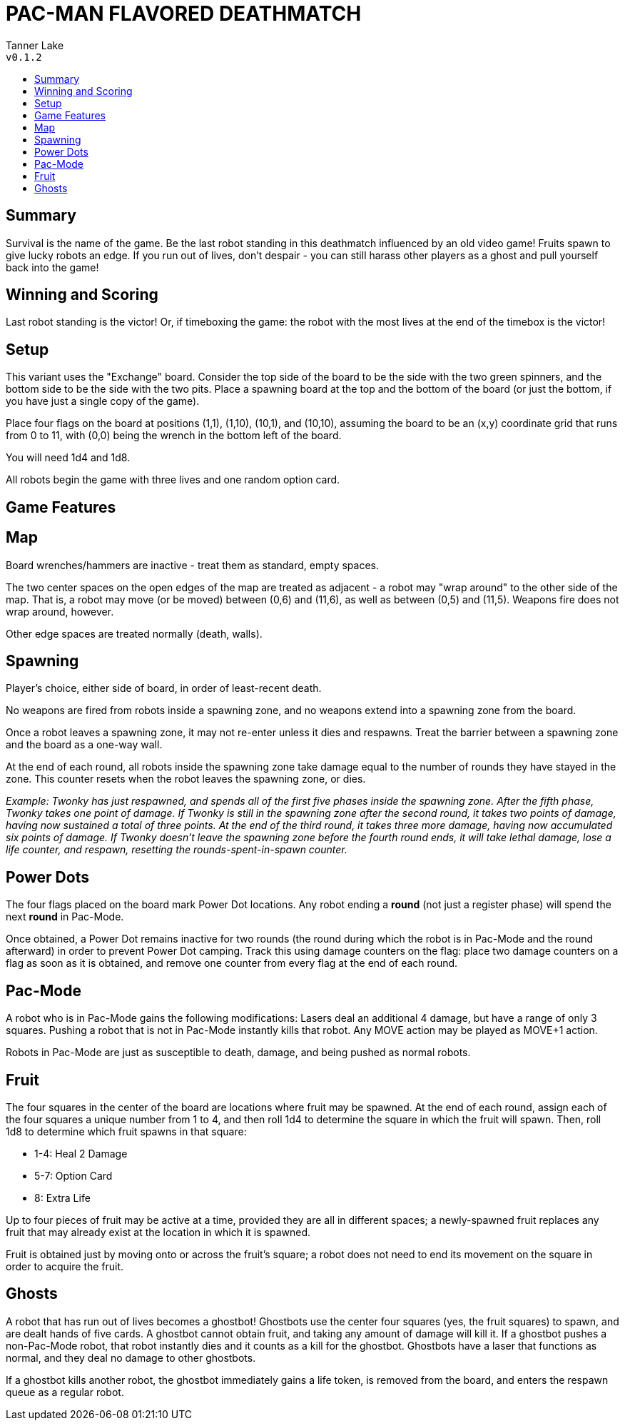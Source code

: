:toc: macro
:toc-title:
= PAC-MAN FLAVORED DEATHMATCH

Tanner Lake +
`v0.1.2`

toc::[]

== Summary
Survival is the name of the game. Be the last robot standing in this deathmatch influenced by an old video game! Fruits spawn to give lucky robots an edge. If you run out of lives, don't despair - you can still harass other players as a ghost and pull yourself back into the game!


== Winning and Scoring
Last robot standing is the victor! Or, if timeboxing the game: the robot with the most lives at the end of the timebox is the victor!


== Setup
This variant uses the "Exchange" board. Consider the top side of the board to be the side with the two green spinners, and the bottom side to be the side with the two pits. Place a spawning board at the top and the bottom of the board (or just the bottom, if you have just a single copy of the game).

Place four flags on the board at positions (1,1), (1,10), (10,1), and (10,10), assuming the board to be an (x,y) coordinate grid that runs from 0 to 11, with (0,0) being the wrench in the bottom left of the board.

You will need 1d4 and 1d8.

All robots begin the game with three lives and one random option card.


== Game Features

== Map
Board wrenches/hammers are inactive - treat them as standard, empty spaces.

The two center spaces on the open edges of the map are treated as adjacent - a robot may "wrap around" to the other side of the map. That is, a robot may move (or be moved) between (0,6) and (11,6), as well as between (0,5) and (11,5). Weapons fire does not wrap around, however.

Other edge spaces are treated normally (death, walls).


== Spawning
Player's choice, either side of board, in order of least-recent death.

No weapons are fired from robots inside a spawning zone, and no weapons extend into a spawning zone from the board.

Once a robot leaves a spawning zone, it may not re-enter unless it dies and respawns. Treat the barrier between a spawning zone and the board as a one-way wall.

At the end of each round, all robots inside the spawning zone take damage equal to the number of rounds they have stayed in the zone. This counter resets when the robot leaves the spawning zone, or dies.

_Example: Twonky has just respawned, and spends all of the first five phases inside the spawning zone. After the fifth phase, Twonky takes one point of damage. If Twonky is still in the spawning zone after the second round, it takes two points of damage, having now sustained a total of three points. At the end of the third round, it takes three more damage, having now accumulated six points of damage. If Twonky doesn't leave the spawning zone before the fourth round ends, it will take lethal damage, lose a life counter, and respawn, resetting the rounds-spent-in-spawn counter._


== Power Dots

The four flags placed on the board mark Power Dot locations. Any robot ending a **round** (not just a register phase) will spend the next **round** in Pac-Mode.

Once obtained, a Power Dot remains inactive for two rounds (the round during which the robot is in Pac-Mode and the round afterward) in order to prevent Power Dot camping. Track this using damage counters on the flag: place two damage counters on a flag as soon as it is obtained, and remove one counter from every flag at the end of each round.


== Pac-Mode
A robot who is in Pac-Mode gains the following modifications:
Lasers deal an additional 4 damage, but have a range of only 3 squares.
Pushing a robot that is not in Pac-Mode instantly kills that robot.
Any MOVE action may be played as MOVE+1 action.

Robots in Pac-Mode are just as susceptible to death, damage, and being pushed as normal robots.


== Fruit
The four squares in the center of the board are locations where fruit may be spawned. At the end of each round, assign each of the four squares a unique number from 1 to 4, and then roll 1d4 to determine the square in which the fruit will spawn. Then, roll 1d8 to determine which fruit spawns in that square:

- 1-4: Heal 2 Damage
- 5-7: Option Card
- 8: Extra Life

Up to four pieces of fruit may be active at a time, provided they are all in different spaces; a newly-spawned fruit replaces any fruit that may already exist at the location in which it is spawned.

Fruit is obtained just by moving onto or across the fruit's square; a robot does not need to end its movement on the square in order to acquire the fruit.


== Ghosts
A robot that has run out of lives becomes a ghostbot! Ghostbots use the center four squares (yes, the fruit squares) to spawn, and are dealt hands of five cards. A ghostbot cannot obtain fruit, and taking any amount of damage will kill it. If a ghostbot pushes a non-Pac-Mode robot, that robot instantly dies and it counts as a kill for the ghostbot. Ghostbots have a laser that functions as normal, and they deal no damage to other ghostbots.

If a ghostbot kills another robot, the ghostbot immediately gains a life token, is removed from the board, and enters the respawn queue as a regular robot.
